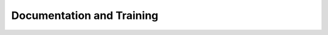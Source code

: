 ##########################
Documentation and Training
##########################
.. Links to other documentation sites and training if available
